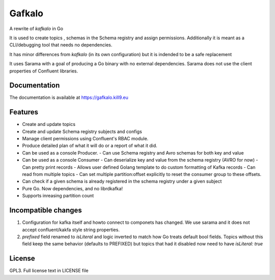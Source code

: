 Gafkalo
=======


A rewrite of `kafkalo` in Go

It is used to create topics , schemas in the Schema registry and assign permissions.
Additionally it is meant as a CLI/debugging tool that needs no dependencies.

It has minor differences from `kafkalo` (in its own configuration) but it is indended to be a safe replacement

It uses Sarama with a goal of producing a Go binary with no external dependencies. Sarama does not use the client properties of Confluent libraries.

Documentation
-------------

The documentation is available at https://gafkalo.kill9.eu

Features
--------

- Create and update topics
- Create and update Schema registry subjects and configs
- Manage client permissions using Confluent's RBAC module.
- Produce detailed plan of what it will do or a report of what it did.
- Can be used as a console Producer.
  - Can use Schema registry and Avro schemas for both key and value
- Can be used as a console Consumer
  - Can deserialize key and value from the schema registry (AVRO for now)
  - Can pretty print records
  - Allows user defined Golang template to do custom formatting of Kafka records
  - Can read from multiple topics
  - Can set multiple partition:offset explicitly to reset the consumer group to these offsets.
- Can check if a given schema is already registered in the schema registry under a given subject
- Pure Go. Now dependencies, and no librdkafka!
- Supports inreasing partition count


Incompatible changes
--------------------

1. Configuration for kafka itself and howto connect to componets has changed. We use sarama and it does not accept confluent/kakfa style string properties.
2. `prefixed` field renamed to `isLiteral` and logic inverted to match how Go treats default bool fields. Topics without this field keep the same behavior (defaults to PREFIXED) but topics that had it disabled now need to have `isLiteral: true`

License
-------

GPL3. Full license text in LICENSE file
